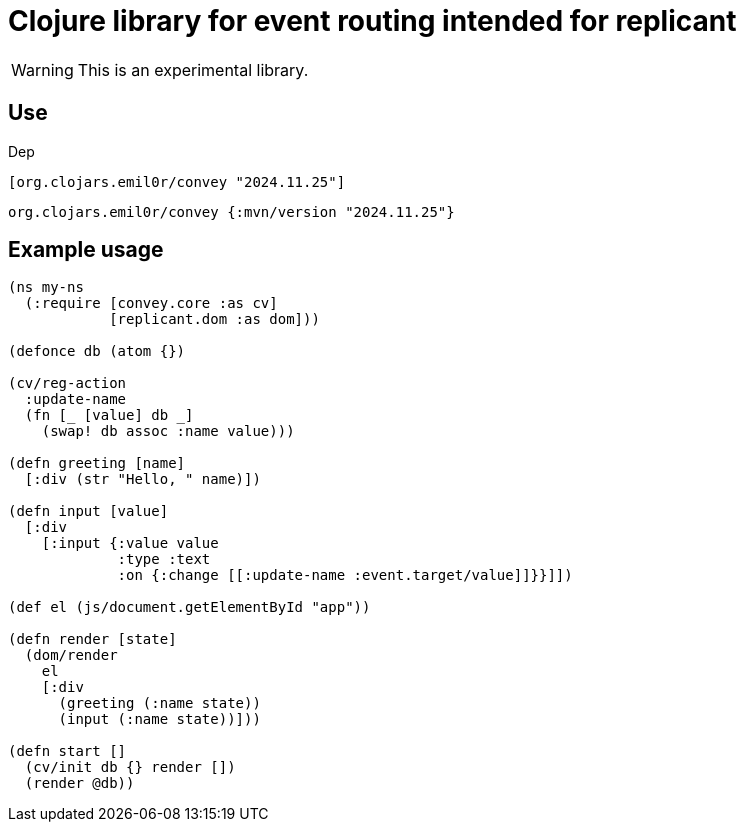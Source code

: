 = Clojure library for event routing intended for replicant

WARNING: This is an experimental library.

== Use

Dep

```clojure
[org.clojars.emil0r/convey "2024.11.25"]
```

```clojure
org.clojars.emil0r/convey {:mvn/version "2024.11.25"}
```


== Example usage

```clojure
(ns my-ns
  (:require [convey.core :as cv]
            [replicant.dom :as dom]))

(defonce db (atom {})

(cv/reg-action
  :update-name
  (fn [_ [value] db _]
    (swap! db assoc :name value)))

(defn greeting [name]
  [:div (str "Hello, " name)])

(defn input [value]
  [:div
    [:input {:value value
             :type :text
             :on {:change [[:update-name :event.target/value]]}}]])

(def el (js/document.getElementById "app"))

(defn render [state]
  (dom/render
    el
    [:div
      (greeting (:name state))
      (input (:name state))]))

(defn start []
  (cv/init db {} render [])
  (render @db))
```
